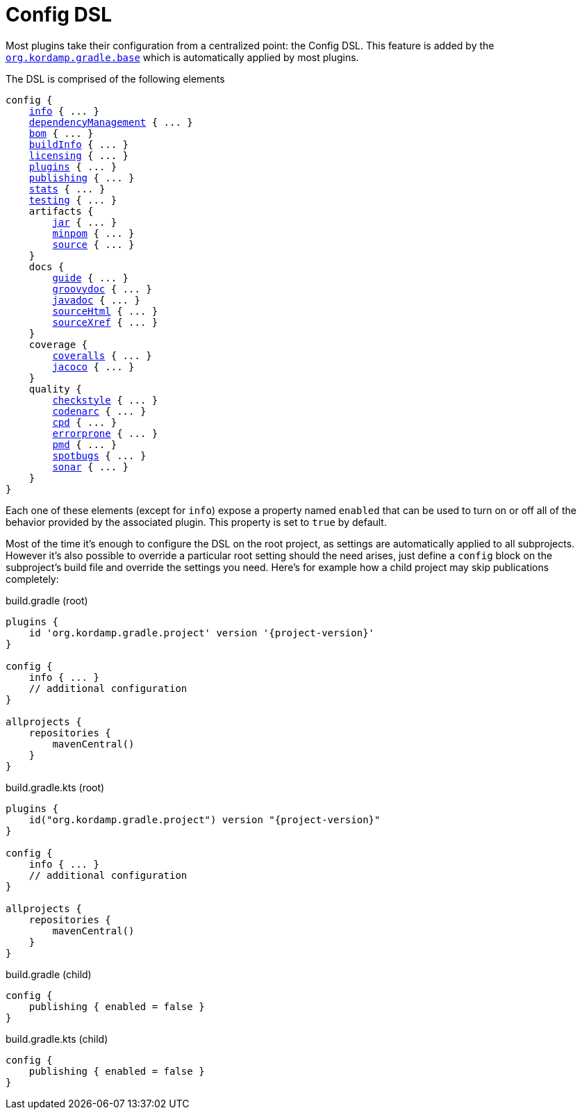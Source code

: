 
[[_config_dsl]]
= Config DSL

Most plugins take their configuration from a centralized point: the Config DSL. This feature is added by the
`<<_org_kordamp_gradle_base,org.kordamp.gradle.base>>` which is automatically applied by most plugins.

The DSL is comprised of the following elements

[source,groovy]
[subs="+macros"]
----
config {
    <<_org_kordamp_gradle_base,info>> { ... }
    <<_base_dependencyManagement,dependencyManagement>> { ... }
    <<_org_kordamp_gradle_bom,bom>> { ... }
    <<_org_kordamp_gradle_buildinfo,buildInfo>> { ... }
    <<_org_kordamp_gradle_licensing,licensing>> { ... }
    <<_org_kordamp_gradle_plugins,plugins>> { ... }
    <<_org_kordamp_gradle_publishing,publishing>> { ... }
    <<_org_kordamp_gradle_sourcestats,stats>> { ... }
    <<_org_kordamp_gradle_testing,testing>> { ... }
    artifacts {
        <<_org_kordamp_gradle_jar,jar>> { ... }
        <<_org_kordamp_gradle_minpom,minpom>> { ... }
        <<_org_kordamp_gradle_source,source>> { ... }
    }
    docs {
        <<_org_kordamp_gradle_guide,guide>> { ... }
        <<_org_kordamp_gradle_groovydoc,groovydoc>> { ... }
        <<_org_kordamp_gradle_javadoc,javadoc>> { ... }
        <<_org_kordamp_gradle_sourcehtml,sourceHtml>> { ... }
        <<_org_kordamp_gradle_sourcexref,sourceXref>> { ... }
    }
    coverage {
        <<_org_kordamp_gradle_coveralls,coveralls>> { ... }
        <<_org_kordamp_gradle_jacoco,jacoco>> { ... }
    }
    quality {
        <<_org_kordamp_gradle_checkstyle,checkstyle>> { ... }
        <<_org_kordamp_gradle_codenarc,codenarc>> { ... }
        <<_org_kordamp_gradle_cpd,cpd>> { ... }
        <<_org_kordamp_gradle_errorprone,errorprone>> { ... }
        <<_org_kordamp_gradle_pmd,pmd>> { ... }
        <<_org_kordamp_gradle_spotbugs,spotbugs>> { ... }
        <<_org_kordamp_gradle_sonar,sonar>> { ... }
    }
}
----

Each one of these elements (except for `info`) expose a property named `enabled` that can be used to turn on or
off all of the behavior provided by the associated plugin. This property is set to `true` by default.

Most of the time it's enough to configure the DSL on the root project, as settings are automatically applied to all subprojects.
However it's also possible to override a particular root setting should the need arises, just define a `config` block
on the subproject's build file and override the settings you need. Here's for example how a child project may skip
publications completely:

[source,groovy,indent=0,subs="verbatim,attributes",role="primary"]
.build.gradle (root)
----
plugins {
    id 'org.kordamp.gradle.project' version '{project-version}'
}

config {
    info { ... }
    // additional configuration
}

allprojects {
    repositories {
        mavenCentral()
    }
}
----

[source,kotlin,indent=0,subs="verbatim,attributes",role="secondary"]
.build.gradle.kts (root)
----
plugins {
    id("org.kordamp.gradle.project") version "{project-version}"
}

config {
    info { ... }
    // additional configuration
}

allprojects {
    repositories {
        mavenCentral()
    }
}
----

[source,groovy,indent=0,subs="verbatim,attributes",role="primary"]
.build.gradle (child)
----
config {
    publishing { enabled = false }
}
----

[source,kotlin,indent=0,subs="verbatim,attributes",role="secondary"]
.build.gradle.kts (child)
----
config {
    publishing { enabled = false }
}
----


